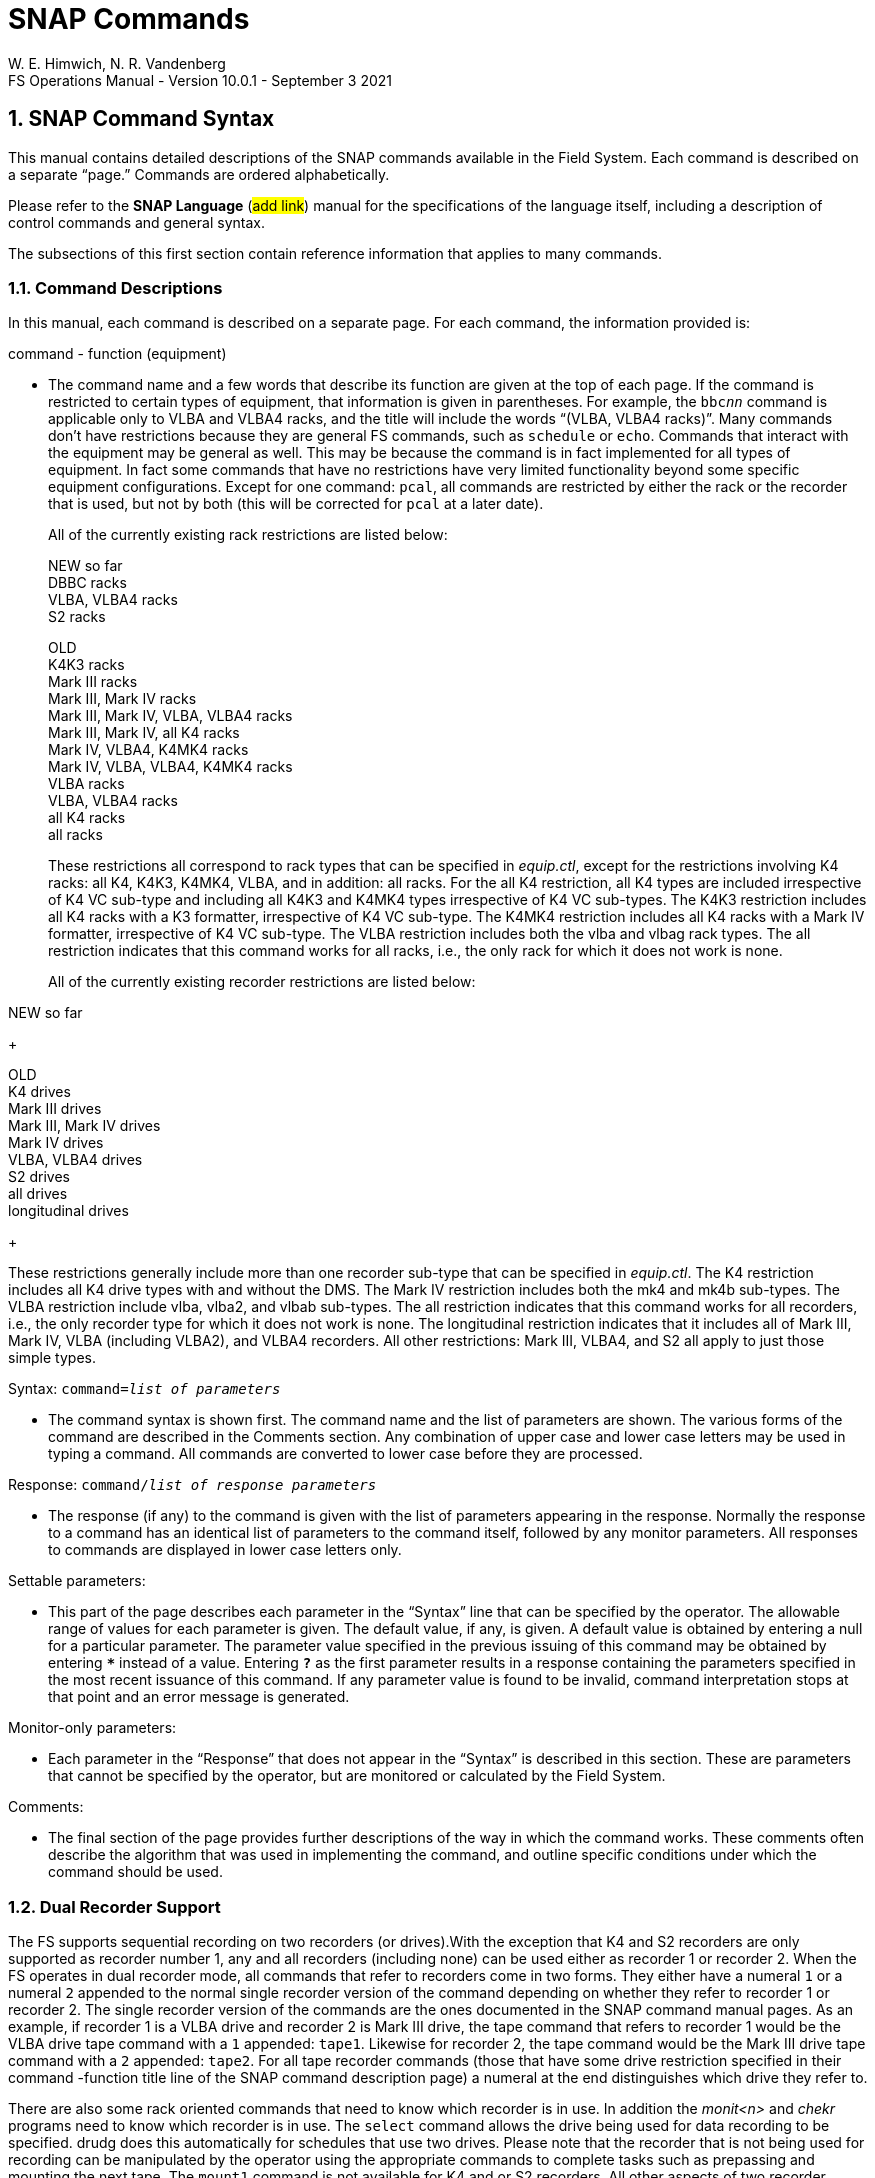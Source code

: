 = SNAP Commands
W. E. Himwich, N. R. Vandenberg
FS Operations Manual - Version 10.0.1 - September 3 2021

:stem: latexmath
:sectnums:

<<<

== SNAP Command Syntax

This manual contains detailed descriptions of the SNAP commands
available in the Field System. Each command is described on a separate
"`page.`" Commands are ordered alphabetically.

Please refer to the *SNAP Language* (#add link#) manual for the
specifications of the language itself, including a description of
control commands and general syntax.

The subsections of this first section contain reference information that
applies to many commands.

=== Command Descriptions

In this manual, each command is described on a separate page. For each
command, the information provided is:

command - function (equipment)

[none]
* The command name and a few words that describe its function are given at
the top of each page. If the command is restricted to certain types of
equipment, that information is given in parentheses. For example, the
`bbc__nn__` command is applicable only to VLBA and VLBA4 racks,
and the title will include the words "`(VLBA, VLBA4 racks)`". Many
commands don’t have restrictions because they are general FS commands,
such as `schedule` or `echo`. Commands that interact with the equipment
may be general as well. This may be because the command is in fact
implemented for all types of equipment. In fact some commands that have
no restrictions have very limited functionality beyond some specific
equipment configurations. Except for one command: `pcal`, all commands
are restricted by either the rack or the recorder that is used, but not
by both (this will be corrected for `pcal` at a later date).

+

All of the currently existing rack restrictions are listed below:

+

NEW so far +
DBBC racks +
VLBA, VLBA4 racks +
S2 racks +

+

OLD +
K4K3 racks +
Mark III racks +
Mark III, Mark IV racks +
Mark III, Mark IV, VLBA, VLBA4 racks +
Mark III, Mark IV, all K4 racks +
Mark IV, VLBA4, K4MK4 racks +
Mark IV, VLBA, VLBA4, K4MK4 racks +
VLBA racks +
VLBA, VLBA4 racks +
all K4 racks +
all racks

+

These restrictions all correspond to rack types that can be specified
in _equip.ctl_, except for the restrictions involving K4 racks: all
K4, K4K3, K4MK4, VLBA, and in addition: all racks. For the all K4
restriction, all K4 types are included irrespective of K4 VC sub-type
and including all K4K3 and K4MK4 types irrespective of K4 VC
sub-types.  The K4K3 restriction includes all K4 racks with a K3
formatter, irrespective of K4 VC sub-type. The K4MK4 restriction
includes all K4 racks with a Mark IV formatter, irrespective of K4 VC
sub-type. The VLBA restriction includes both the vlba and vlbag rack
types. The all restriction indicates that this command works for all
racks, i.e., the only rack for which it does not work is none.

+

All of the currently existing recorder restrictions are listed below:

NEW so far +

+

OLD +
K4 drives +
Mark III drives +
Mark III, Mark IV drives +
Mark IV drives +
VLBA, VLBA4 drives +
S2 drives +
all drives +
longitudinal drives

+

These restrictions generally include more than one recorder sub-type
that can be specified in _equip.ctl_. The K4 restriction includes all
K4 drive types with and without the DMS. The Mark IV restriction
includes both the mk4 and mk4b sub-types. The VLBA restriction include
vlba, vlba2, and vlbab sub-types. The all restriction indicates that
this command works for all recorders, i.e., the only recorder type for
which it does not work is none. The longitudinal restriction indicates
that it includes all of Mark III, Mark IV, VLBA (including VLBA2), and
VLBA4 recorders. All other restrictions: Mark III, VLBA4, and S2 all
apply to just those simple types.

Syntax: `command=__list of parameters__`

[none]
* The command syntax is shown first. The command name and the list of
parameters are shown. The various forms of the command are described in
the Comments section. Any combination of upper case and lower case
letters may be used in typing a command. All commands are converted to
lower case before they are processed.

Response: `command/_list of response parameters_`

[none]
* The response (if any) to the command is given with the list of
parameters appearing in the response. Normally the response to a command
has an identical list of parameters to the command itself, followed by
any monitor parameters. All responses to commands are displayed in lower
case letters only.

Settable parameters:

[none]
* This part of the page describes each parameter in the "`Syntax`" line that
can be specified by the operator. The allowable range of values for each
parameter is given. The default value, if any, is given. A default value
is obtained by entering a null for a particular parameter. The parameter
value specified in the previous issuing of this command may be obtained
by entering `***` instead of a value. Entering `*?*` as the first parameter
results in a response containing the parameters specified in the most
recent issuance of this command. If any parameter value is found to be
invalid, command interpretation stops at that point and an error message
is generated.

Monitor-only parameters:

[none]
* Each parameter in the "`Response`" that does not appear in the "`Syntax`" is
described in this section. These are parameters that cannot be specified
by the operator, but are monitored or calculated by the Field System.

Comments:

[none]
* The final section of the page provides further descriptions of the way
in which the command works. These comments often describe the algorithm
that was used in implementing the command, and outline specific
conditions under which the command should be used.

=== Dual Recorder Support

The FS supports sequential recording on two recorders (or drives).With
the exception that K4 and S2 recorders are only supported as recorder
number 1, any and all recorders (including none) can be used either as
recorder 1 or recorder 2. When the FS operates in dual recorder mode,
all commands that refer to recorders come in two forms. They either have
a numeral `1` or a numeral `2` appended to the normal single recorder
version of the command depending on whether they refer to recorder 1 or
recorder 2. The single recorder version of the commands are the ones
documented in the SNAP command manual pages. As an example, if recorder
1 is a VLBA drive and recorder 2 is Mark III drive, the tape command
that refers to recorder 1 would be the VLBA drive tape command with a
`1` appended: `tape1`. Likewise for recorder 2, the tape command would
be the Mark III drive tape command with a `2` appended: `tape2`. For all
tape recorder commands (those that have some drive restriction specified
in their command -function title line of the SNAP command description
page) a numeral at the end distinguishes which drive they refer to.

There are also some rack oriented commands that need to know which
recorder is in use. In addition the _monit<n>_ and _chekr_ programs need to
know which recorder is in use. The `select` command allows the drive
being used for data recording to be specified. drudg does this
automatically for schedules that use two drives. Please note that the
recorder that is not being used for recording can be manipulated by the
operator using the appropriate commands to complete tasks such as
prepassing and mounting the next tape. The `mount1` command is not
available for K4 and or S2 recorders. All other aspects of two recorder
operation with a K4 or S2 recorder as recorder 1 are implemented.

If only one tape drive is used, the drive type of either recorder 1 or
recorder 2 in _equip.ctl_ must be none. In this case all of the
recorder specific commands are used without a numeral suffix and they
refer to the recorder that is not specified as none. This appears as
normal one tape drive operation as used in older versions of the FS,
except that it is possible to select which of two drives will be used
by just changing the _equip.ctl_ file and restarting the FS. Please note
that the `mount__n__` command is only available for dual recorder
configurations, i.e., the version without a numeral appended is never
available.

=== MAT Module Functions

The phrase "`MAT module functions available`" in the comments section
means that the following additional types of parameters may be used.
This is available for those Mark III modules that have MAT
communications.

[frame=none,grid=none]
[cols="1,4"]
|===
a|`__module__=test/reset` | Issues an MAT reset to this module only.
a|`__module__=alarm`  | Resets the alarm on this module.
|===

=== MCB Module Functions

The following syntax is valid for those commands which state that "`MCB
module functions are available`" in the Comments section of the command
description.

[frame=none,grid=none]
[cols="1,4"]
|===
a|`__module__=addr` | Sends the module its base address and length. This
sets the module's MCB address space.

a|`__module__=test` | Checks the module’s address. An error message in
response to this command indicates that the module needs to be sent its
address space.
a|`__module__=addr` | Sends the module its base address and length. This
|===

=== Module and Detector Mnemonics

The Field System makes use of mnemonics for Mark III, Mark IV, S2, VLBA,
and VLBA4 equipment in SNAP commands. No mnemonics are defined for K4
modules or detectors at this time. Displays of mnemonics are always two
characters, but many forms of module names are allowed when entering
commands. This is a convenience for the operator who does not have to
remember the exact two-character mnemonic.

The SNAP commands that pertain to total power radiometry allow the
operator to specify different detectors in the equipment. Detectors are
specified by using a mnemonic. When the Field System displays mnemonics
they are always two characters, but different forms of the detector
names are allowed when entering commands. This is a convenience for the
operator who does not have to remember the exact two-character mnemonic.

Valid mnemonics for modules and detectors are listed in the tables on
the following pages.

The `u5` and `u6` detector mnemonics are used for station specific
detectors that implemented via the _antcn_ program. Currently they are not
completely supported. They may be used in the `fivept` and `onoff`
commands for all rack types (including none). They may also be use in
the `tpi`, `tpical`, `tpzero`, and `tsys__X__` commands for _rack
types other than_ Mark III, Mark IV, VLBA, and VLBA4.

[options="header",]
[cols="<,^,^"]
|===
3+^|Field System Module Mnemonics
|Module |Standard mnemonic | Other allowed mnemonics
(* indicates mnemonics available only when only one drive is defined)

3+|*Mark III/IV modules*
|video converters |`v__n__`, `_n_`=`1`-`f` |`vc__n__`, __n__=`1`-`15`, `1`-`f`
|IF distributor a|`if` a|`ifd`
|formatter a|`fm` a|`form`
|tape transport 1 a|`r1` |`rec1`, `t1`, `tape1`, `rc`\*, `tp`*, `tape`*
|tape transport 2 a|`r2` |`rec2`, `t2`, `tape2`, `rc`\*, `tp`*, `tape`*
|high density heads a|`hd` a|
|high density heads transport 1 a|`h1` a|`hd`*
|high density heads transport 2 a|`h2` a|`hd`*
|S/X receiver a|`rx` |
|IF3 distributor a|`i3` |`if3`,`ifd3`

3+|*S2 modules*
|tape recorder 1 a|`r1` |`rec1`, `t1`, `tape1`, `rc`\*, `tp`*, `tape`*

3+|*VLBA modules*
|baseband converters |`b__n__`, `_n_`=`1-f` |`bc__n__`,
`bbc__n__`, `_n_`=`1`-`15`, `1`-`f`
|IF distributor 1, channels A&B a|`ia` |`ifa`, `ifb`, `ib`, `ifab`
|IF distributor 2, channels C&D a|`ic` |`ifc`, `ifd`, `ic`, `ifcd`
|formatter a|`fm` a|`form`
|tape recorder 1 (except heads) a|`r1` |`rec1`, `t1`, `tape1`, `rc`\*, `tp`*, `tape`*
|tape recorder 2 (except heads) a|`r2` |`rec2`, `t2`, `tape2`, `rc`\*, `tp`*, `tape`*
|high density heads a|`hd` |
|high density heads recorder 1 a|`h1` a|`hd`*
|high density heads recorder 2 a|`h2` a|`hd`*

3+|*Groups of modules*
|all modules which have been set up | a|`all`
|odd video or baseband converters | a|`odd`
|even video or baseband converters | a|`even`
|===

[options="header",]
[cols="<,^,^"]
|===
3+^|Field System Detector Mnemonics

|Detector |Standard mnemonic |Other allowed mnemonics

3+|*Mark III detectors*
|formatter selected VCs a|`formvc` |
|IFs feeding formatter selected VCs a|`formif` |
|video converters |`v__n__`, `_n_`=`1`-`f` |`vc__n__`,
`_n_`=`1`-`15`,`1`-`f`
|IF distributor channel 1 a|`i1` a|`if1`
|IF distributor channel 2 a|`i2` a|`if2`
|IF3 distributor a|`i3` a|`if3`

3+|*S2 detectors*
|none | |

3+|*VLBA detectors*
|formatter selected BBCs a|`formbbc` |
|IFs feeding formatter selected BBCs a|`formif` |
|baseband converters, USB |`__n__u`, `_n_`=`1`-`f` |
`b__n__u`, `bc__n__u`, `bbc__n__u`,
`_n_`=`1`-`15`,`1`-`f`
|baseband converters, LSB |`__n__l`, `_n_`=`1`-`f` |
`b__n__l`, `bc__n__l`, `bbc__n__l`,
`_n_`=`1`-`15`,`1`-`f`
|IF distributor 1, channel A a|`ia` a|`ifa`
|IF distributor 1, channel B a|`ib` a|`ifb`
|IF distributor 2, channel C a|`ic` a|`ifc`
|IF distributor 2, channel D a|`id` a|`ifd`

3+|*Station Dependent Detectors*
|Detector 1 (IF "`chain`" 5) |`u5` |
|Detector 2 (IF "`chain`" 6) |`u6` |

3+|*Groups of detectors*
|all non-station dependent detectors | a|`all`
|all odd video converters | a|`odd`
|all even video converters | a|`even`
|all odd baseband converters USB | a|`oddu`
|all odd baseband converters LSB | a|`oddl`
|all even baseband converters USB | a|`evenu`
|all even baseband converters LSB | a|`evenl`
|===

== On-Line Help

The entire documentation for each command is available as on-line help
in the Field System. The `help` command will display the information for
a specified command on the screen during Field System operations. The
information that is listed is identical to that found on the pages of
this manual.

Refer to the page with the `help` command description.

== SNAP Command Descriptions
:sectnums!:

___
<<<
{nbsp}
{nbsp}
{nbsp}
{nbsp}

=== active_mk6s - set/display active Mark 6s

==== Syntax

[subs="+quotes"]
....
active_mk6s=_list_
....

==== Response

[subs="+quotes"]
....
active_mk6s/_list_
....

==== Settable Parameters

[%noheader]
[frame=none,grid=none]
[cols="1,8"]
|===
a| `_list_` | list of comma separated Mark 6 unit designation letters:
`a` or `b`
|===

==== Monitor-only Parameters

None

==== Comments

The letters may be given in any order. Duplicated letters are ignored.

---
<<<
{nbsp}
{nbsp}
{nbsp}
{nbsp}

=== active_rdbes - set/display active RDBEs

==== Syntax

[subs="+quotes"]
....
active_rdbes=_list_
....

==== Response

[subs="+quotes"]
....
active_rdbes/_list_
....

==== Settable Parameters

[%noheader]
[frame=none,grid=none]
[cols="1,8"]
|===
a| `_list_` | list of comma separated RDBE unit designation letters:
`a`, `b`, `c`, or `d`
|===

==== Monitor-only Parameters

None

==== Comments

The letters may be given in any order. Duplicated letters are ignored.

---
<<<
{nbsp}
{nbsp}
{nbsp}
{nbsp}

=== agc - gain control mode (S2 racks)

==== Syntax

[subs="+quotes"]
....
agc=_gainmode_
....

==== Response

[subs="+quotes"]
....
agc/_gainmode_
....

==== Settable Parameters

[%noheader]
[frame=none,grid=none]
[cols="1,8"]
|===
a| `_gainmode_` | Global gain control mode for all BBC. Either `on` or
`off`. No default.  Use `on` to activate automatic gain control on all
BBC.
|===

==== Monitor-only Parameters

None

==== Comments

This command selects the Automatic Gain Control mode for all BBC on S2
rack. For control over AGC settings for individual BBC, see the
``bbc__n__`` command.

Normal setting during an experiment is `on`.

To hold the gain at a given value, switch to `off` gain control. The BBC
gain value will stay at the value it had when the AGC was changed to
`off`. Then use `on` to return to AGC control. This method is used for
radiometry by _onoff_ and _fivpt_. 


---
<<<
{nbsp}
{nbsp}
{nbsp}
{nbsp}

=== antenna - direct line to the antenna

==== Syntax

[subs="+quotes"]
....
antenna=_message1_,_message2_, ...
....

==== Response

[subs="+quotes"]
....
antenna/_response1_,_response2_, ...
....

==== Settable Parameters

[%noheader]
[frame=none,grid=none]
[cols="1,6"]
|===
a| `_message<N>_` | messages to be sent to the antenna in the exact
form required by the pointing software. Each `_message<N>_` between
commas will be sent separately. The number of messages is not limited
to nine.
|===

==== Monitor-only Parameters

[%noheader]
[frame=none,grid=none]
[cols="1,6"]
|===
a| `_response<N>_` | response of the antenna to `_message<N>_`. This
response is either `ack` or an error message sent by the antenna.
|===

---
<<<
{nbsp}
{nbsp}
{nbsp}
{nbsp}

=== bbcn - baseband converter (S2 racks)

==== Syntax

[subs="+quotes"]
....
bbc__n__=_freq_,_ifsource_,_bwu_,_bwl_,_avper_,_agccontrol_
....

[subs="+quotes"]
....
bbc__n__=_state_
....

==== Response

[subs="+quotes"]
....
bbc__n__:__state__/_freq_,_ifsource_,_bwu_,_bwl_,_avper_,_gainmode_,_gainu_,_gainl_,_lock_,_USBpwr_,_LSBpwr_
....

==== Settable Parameters

[%noheader]
[frame=none,grid=none]
[cols="1,6"]
|===
a| `_n_` | The BBC index number, `1` to `4`. Not all BBCs are available.
a| `_state_` | The frequency switching state number. If frequency switching is not running, use `0`.
a| `_freq_` | L.O. frequency in MHz, between `100.00` and `1000.00`, inclusive. No default.
a| `_ifsource_` | I.F. input source, one of `1`, `2`, `3`, `4`. No default.
a| `_bwu_` | Bandwidth for USB in MHz. One of `0.0625`, `0.125`, `0.25`, `0.5`, `1`, `2`, `4`, `8`, `16`.
a| `_bwl_` | Bandwidth for LSB in MHz. One of `0.0625`, `0.125`, `0.25`, `0.5`, `1`, `2`, `4`, `8`, `16`.
a| `_avper_` | Averaging period for TPI in seconds (`0.01` to `10` seconds).
a| `_agccontrol_` | Turn AGC `on`/`off` control for this BBC.

|===

==== Monitor-only Parameters

[%noheader]
[frame=none,grid=none]
[cols="1,6"]
|===
a| `_gainu_` | Gain value for USB in dB.
a| `_gainl_` | Gain value for LSB in dB.
a| `_lock_` | L.O. lock status, `lock` or `unlock`.
a| `_USBpwr_` | Power in upper sideband in counts. Range `0` to `300000`, nominal operating is `45000`.
a| `_LSBpwr_` | Power in lower sideband in counts. Range `0` to `300000`, nominal operating is `45000`.
|===

==== Comments

This command sets up the baseband converters in the S2 rack. This command is
analogous to the VLBA ``bbc__nn__``
and Mark III/IV ``vc__nn__`` commands.

---
<<<
{nbsp}
{nbsp}
{nbsp}
{nbsp}

=== bbcnn - baseband converter (VLBA, VLBA4 racks)

==== Syntax

[subs="+quotes"]
....
bbc__nn__=_freq_,_ifsource_,_bwu_,_bwl_,_avper_,_gainmode_,_gainu_,_gainl_
....

==== Response

[subs="+quotes"]
....
bbc__nn__/_freq_,_ifsource_,_bwu_,_bwl_,_avper_,_gainmode_,_gainu_,_gainl_,_lock_,_USBpwr_,_LSBpwr_,_serno_,_err_
....

==== Settable Parameters

[%noheader]
[frame=none,grid=none]
[cols="1,8"]
|===
a| `_nn_` | Index number of the BBC, corresponding to its position in the rack, `01` to `14`.  Not all racks have all BBCs.

a| `_freq_` | L.O. frequency in MHz, between `450.00` and `1050.00` inclusive.  Only two digits (0.01 MHz steps) allowed after the decimal point allowed. No default.

a| `_ifsource_` | I.F. input source.  One of `a`, `b`, `c`, `d`.  No default.

a| `_bwu_` | Bandwidth for USB in MHz. One of `0.0625`, `0.125`, `0.25`, `0.5`, `1`, `2`, `4`, `8`, `16`. Default `2`.

a| `_bwl_` | Bandwidth for LSB in MHz. One of `0.0625`, `0.125`, `0.25`, `0.5`, `1`, `2`, `4`, `8`, `16`.  Default `_bwu_`.

a| `_avper_` | Averaging period in seconds for TPI. May be `0`, `1`, `2`, `4`, `10`, `20`, `40`, or `60` seconds. A value of `0` results in `1/80` sec averaging time.  Default `1`.

a| `_gainmode_` | Gain control mode, either `agc` (automatic gain control) or `man` (manual). Use `man` to set gain values with `_gainu_` and `_gainl_` . Default `agc`.

a| `_gainu_` | Gain value for USB in dB. This is a valid parameter only if `_gainmode_` is `man`. May be any value  between `-18.0` dB and `12.0` dB. Not all gains are settable, the lowest available gain greater than `_gainu_` is used.  Step size is linear in voltage. Default is the current USB gain level. The actual gain setting reported as a monitor value may go as low `-99.99` dB.

a| `_gainl_` | Gain value for LSB in dB. This is a valid parameter only if `_gainmode_` is `man`. May be any value  between `-18.0` dB and `12.0` dB. Not all gains are settable, the lowest available gain greater than `_gainl_` is used. Step size is linear in voltage. Default is the current LSB gain level. The actual gain setting reported as a monitor value may go as low `-99.99` dB.
|===

==== Monitor-only Parameters

[%noheader]
[frame=none,grid=none]
[cols="1,8"]
|===
a| `_lock_` | L.O. lock status, `lock` or `unlock`.

a| `_USBpwr_` | Power in upper sideband in counts. Range `0` to `65535`, nominal operating level is `16000`.

a| `_LSBpwr_` | Power in lower sideband in counts. Range `0` to `65535`, nominal operating level is `16000`.

a| `_serno_` | Module serial number, decimal.

a| `_err_` | Module timing error indication, `1pps` or `no_1pps`.
|===

==== Comments

This command sets up the baseband converters in the VLBA rack.
It is analogous to the Mark IV ``vc__nn__`` commands.

The frequency range is greater than the normal range over which the
BBC is specified to lock (500 to 1000 MHz) to allow for testing.

The averaging period is common to both sidebands. The
averaging period is synchronous with the 1 pps.

The gain mode is common to both sidebands.

Unlike the output of most other commands which have no embedded
blanks, the output for this command is organized in columns so when
multiple commands are used in sequence it is easy to read gains and
power levels.

MCB module functions are available. See <<MCB Module Functions>>
section of the <<snapcmd.adoc#,SNAP Commands>> document.

The power-up setting for the gain control is manual control with a
value of +6 dB. If the IF level is nominal coming in to the BBC then
the operating level for the AGC is +6 dB. Normal setting during an
experiment is `agc`.

To hold the gain at a given value, switch to `man` gain control.  The
gain value will stay at the value it had when the AGC was changed to
`man`. Then use `agc` to return to AGC control. This method is used
for radiometry by the `fivept` and `onoff` commands.

For standard VLBA racks all IFs are available to all BBCs. On
terminals wired like the geodetic (VLBAG) racks, the following table
shows which BBCs have which IF inputs available. All VLBA4 racks are
believed to have VLBAG IF wiring. Essentially all VLBA racks
controlled by the FS are wired in this way.

.Geodetic (VLBAG & VLBA4) Rack BBC-to-IF input availability
[options="header"]
|===
|BBC numbers|IF input channels
|1, 2| A, B, C, D
|3, 4, 5, 6, 7, 8| A, C
|9, 10, 11, 12, 13, 14| B, D
|===

CAUTION: This command does not check whether you have specified a
valid IF source for the BBC.

---
<<<
{nbsp}
{nbsp}
{nbsp}
{nbsp}

=== form - Sampler mode (DBBC racks)

==== Syntax

[subs="+quotes"]
....
form=_mode_,_test_
....

==== Response

[subs="+quotes"]
....
form/_mode_,_test_
....

==== Settable Parameters

[%noheader]
[frame=none,grid=none]
[cols="1,8"]
|===
a| `_mode_` | Output mode. For DDC: `astro`, `geo`, `wastro`, `test`, `lba`, `astro2`, `astro3`, or `geo2`. For PFB: `flex`, `full`, `full_auto`, or `spol`. No default. See the <<formd,Comments>> for special cases and output pin assignments.

a| `_test_` | DDC only test mode: `0`, `1`, `bin`, `tvg`.  No default. Ignored unless `_mode_` is `test`. Not available for readback for version `v100`.
|===

==== Monitor-only Parameters

None

==== [[formd]]Comments
Special cases:

* DDC personality:

** Version _v100_ does not support monitor for the `_test_` values.

** Versions before _v104_ do not support `astro2`.

** Versions before _v105_ do not support `astro2` on VSI2.

** Only versions with suffixes _e_ and _f_, version _v105_ or greater, support `astro3`.

** Versions with suffixes _e_ and _f_, version _v105_ or greater, use only VSI1 and
support only `astro3` and `_test_` modes.

** Only versions _v106_ greater, support `geo2`.

* PFB personality:

** Only the `flex` mode is supported by the FS. The output is
determined by preceeding `vsi1=...` and `vsi2=...` commands. Although
the other PFB modes are not suppported by the FS, the `form` command
will accept the `full`, `full_auto`, and `spol` modes for "`off-label
use.`"

The following tables give the pin assignments for the DDC modes.

.VSI1 output pin assignments for the DDC modes
[options="header,footer"]
[cols=">m,>m,>m,>m,>m,>m,>m,^m,^m,<m,<m,>m"]
|===
|VSI1|geo|astro|wastro|astro2|astro3|lba|test=0|test=1|test=bin|test=tvg|geo2

| 1 | 1us|  1us|   1us|   1us|  1us |1us|  0   |  1   | BinC0  |  TVG0  | 1us
| 2 | 1um|  1um|   1um|   1um|  1um |1um|  0   |  1   | BinC1  |  TVG1  | 1um
| 3 | 2us|  2us|   2us|   2us|  3us |2us|  0   |  1   | BinC2  |  TVG2  | 2us
| 4 | 2um|  2um|   2um|   2um|  3um |2um|  0   |  1   | BinC3  |  TVG3  | 2um
| 5 | 3us|  3us|   3us|   3us|  5us |5us|  0   |  1   | BinC4  |  TVG4  | 3us
| 6 | 3um|  3um|   3um|   3um|  5um |5um|  0   |  1   | BinC5  |  TVG5  | 3um
| 7 | 4us|  4us|   4us|   4us|  7us |6us|  0   |  1   | BinC6  |  TVG6  | 4us
| 8 | 4um|  4um|   4um|   4um|  7um |6um|  0   |  1   | BinC7  |  TVG7  | 4um
| 9 | 5us|  5us|   5us|   9us|  9us |3us|  0   |  1   | BinC8  |  TVG8  | 5us
|10 | 5um|  5um|   5um|   9um|  9um |3um|  0   |  1   | BinC9  |  TVG9  | 5um
|11 | 6us|  6us|   6us|  10us| 11us |4us|  0   |  1   | BinC10 |  TVG10 | 6us
|12 | 6um|  6um|   6um|  10um| 11um |4um|  0   |  1   | BinC11 |  TVG11 | 6um
|13 | 7us|  7us|   7us|  11us| 13us |7us|  0   |  1   | BinC12 |  TVG12 | 7us
|14 | 7um|  7um|   7um|  11um| 13um |7um|  0   |  1   | BinC13 |  TVG13 | 7um
|15 | 8us|  8us|   8us|  12us| 15us |8us|  0   |  1   | BinC14 |  TVG14 | 8us
|16 | 8um|  8um|   8um|  12um| 15um |8um|  0   |  1   | BinC15 |  TVG15 | 8um
|17 | 1ls|  1ls|   1ls|   1ls|  1ls |1ls|  0   |  1   | BinC16 |  TVG16 | 9us
|18 | 1lm|  1lm|   1lm|   1lm|  1lm |1lm|  0   |  1   | BinC17 |  TVG17 | 9um
|19 | 8ls|  2ls|   2ls|   2ls|  3ls |2ls|  0   |  1   | BinC18 |  TVG18 |10us
|20 | 8lm|  2lm|   2lm|   2lm|  3lm |2lm|  0   |  1   | BinC19 |  TVG19 |10um
|21 | 9us|  3ls|   3ls|   3ls|  5ls |5ls|  0   |  1   | BinC20 |  TVG20 |11us
|22 | 9um|  3lm|   3lm|   3lm|  5lm |5lm|  0   |  1   | BinC21 |  TVG21 |11um
|23 |10us|  4ls|   4ls|   4ls|  7ls |6ls|  0   |  1   | BinC22 |  TVG22 |12us
|24 |10um|  4lm|   4lm|   4lm|  7lm |6lm|  0   |  1   | BinC23 |  TVG23 |12um
|25 |11us|  5ls|   5ls|   9ls|  9ls |3ls|  0   |  1   | BinC24 |  TVG24 |13us
|26 |11um|  5lm|   5lm|   9lm|  9lm |3lm|  0   |  1   | BinC25 |  TVG25 |13um
|27 |12us|  6ls|   6ls|  10ls| 11ls |4ls|  0   |  1   | BinC26 |  TVG26 |14us
|28 |12um|  6lm|   6lm|  10lm| 11lm |4lm|  0   |  1   | BinC27 |  TVG27 |14um
|29 |13us|  7ls|   7ls|  11ls| 13ls |7ls|  0   |  1   | BinC28 |  TVG28 |15us
|30 |13um|  7lm|   7lm|  11lm| 13lm |7lm|  0   |  1   | BinC29 |  TVG29 |15um
|31 |14us|  8ls|   8ls|  12ls| 15lm |8ls|  0   |  1   | BinC30 |  TVG30 |16us
|32 |14um|  8lm|   8lm|  12lm| 15ls |8lm|  0   |  1   | BinC31 |  TVG31 |16um

|VSI1|geo|astro|wastro|astro2|astro3|lba|test=0|test=1|test=bin|test=tvg|geo2
|===

.VSI2 output pin assignments for the DDC modes
[options="header,footer"]
[cols=">m,>m,>m,>m,>m,>m,>m,^m,^m,<m,<m,>m"]
|===
|VSI1|geo|astro|wastro|astro2|astro3|lba|test=0|test=1|test=bin|test=tvg|geo2

| 1 | 1us|  1us|   9us|   1us|      |1us|  0   |  1   | BinC0  |  TVG0  | 1ls
| 2 | 1um|  1um|   9um|   1um|      |1um|  0   |  1   | BinC1  |  TVG1  | 1lm
| 3 | 2us|  2us|  10us|   2us|      |2us|  0   |  1   | BinC2  |  TVG2  | 2ls
| 4 | 2um|  2um|  10um|   2um|      |2um|  0   |  1   | BinC3  |  TVG3  | 2lm
| 5 | 3us|  3us|  11us|   3us|      |5us|  0   |  1   | BinC4  |  TVG4  | 3ls
| 6 | 3um|  3um|  11um|   3um|      |5um|  0   |  1   | BinC5  |  TVG5  | 3lm
| 7 | 4us|  4us|  12us|   4us|      |6us|  0   |  1   | BinC6  |  TVG6  | 4ls
| 8 | 4um|  4um|  12um|   4um|      |6um|  0   |  1   | BinC7  |  TVG7  | 4lm
| 9 | 5us|  5us|  13us|   9us|      |3us|  0   |  1   | BinC8  |  TVG8  | 5ls
|10 | 5um|  5um|  13um|   9um|      |3um|  0   |  1   | BinC9  |  TVG9  | 5lm
|11 | 6us|  6us|  14us|  10us|      |4us|  0   |  1   | BinC10 |  TVG10 | 6ls
|12 | 6um|  6um|  14um|  10um|      |4um|  0   |  1   | BinC11 |  TVG11 | 6lm
|13 | 7us|  7us|  15us|  11us|      |7us|  0   |  1   | BinC12 |  TVG12 | 7ls
|14 | 7um|  7um|  15um|  11um|      |7um|  0   |  1   | BinC13 |  TVG13 | 7lm
|15 | 8us|  8us|  16us|  12us|      |8us|  0   |  1   | BinC14 |  TVG14 | 8ls
|16 | 8um|  8um|  16um|  12um|      |8um|  0   |  1   | BinC15 |  TVG15 | 8lm
|17 | 1ls|  1ls|   9ls|   1ls|      |1ls|  0   |  1   | BinC16 |  TVG16 | 9ls
|18 | 1lm|  1lm|   9lm|   1lm|      |1lm|  0   |  1   | BinC17 |  TVG17 | 9lm
|19 | 8ls|  2ls|  10ls|   2ls|      |2ls|  0   |  1   | BinC18 |  TVG18 |10ls
|20 | 8lm|  2lm|  10lm|   2lm|      |2lm|  0   |  1   | BinC19 |  TVG19 |10lm
|21 | 9us|  3ls|  11ls|   3ls|      |5ls|  0   |  1   | BinC20 |  TVG20 |11ls
|22 | 9um|  3lm|  11lm|   3lm|      |5lm|  0   |  1   | BinC21 |  TVG21 |11lm
|23 |10us|  4ls|  12ls|   4ls|      |6ls|  0   |  1   | BinC22 |  TVG22 |12ls
|24 |10um|  4lm|  12lm|   4lm|      |6lm|  0   |  1   | BinC23 |  TVG23 |12lm
|25 |11us|  5ls|  13ls|   9ls|      |3ls|  0   |  1   | BinC24 |  TVG24 |13ls
|26 |11um|  5lm|  13lm|   9lm|      |3lm|  0   |  1   | BinC25 |  TVG25 |13lm
|27 |12us|  6ls|  14ls|  10ls|      |4ls|  0   |  1   | BinC26 |  TVG26 |14ls
|28 |12um|  6lm|  14lm|  10lm|      |4lm|  0   |  1   | BinC27 |  TVG27 |14lm
|29 |13us|  7ls|  15ls|  11ls|      |7ls|  0   |  1   | BinC28 |  TVG28 |15ls
|30 |13um|  7lm|  15lm|  11lm|      |7lm|  0   |  1   | BinC29 |  TVG29 |15lm
|31 |14us|  8ls|  16ls|  12ls|      |8ls|  0   |  1   | BinC30 |  TVG30 |16ls
|32 |14um|  8lm|  16lm|  12lm|      |8lm|  0   |  1   | BinC31 |  TVG31 |16lm

|VSI1|geo|astro|wastro|astro2|astro3|lba|test=0|test=1|test=bin|test=tvg|geo2
|===

---
<<<
{nbsp}
{nbsp}
{nbsp}
{nbsp}

=== help - display on-line help information

==== Syntax

[subs="+quotes"]
....
help=_command_
....

[subs="+quotes"]
....
?=_command_
....

==== Response

Displays information in a terminal window

==== Settable Parameters

[%noheader]
[frame=none,grid=none]
[cols="1,8"]
|===
a| `_command_` | The name of any SNAP command
|===

==== Comments

This command displays available information on the specified SNAP
command. Either `help` or `?` may be used. Typing `*help*` or `*?*`
alone gives help on `help`. The help information is essentially the
listing of the manual page for the SNAP command. If no help is
available for a command, a message to that effect will be displayed in
the log output window. You will also receive the message if you
request help for a command that is not defined for your equipment.

The Field System `help` command opens a new _xterm_ window and uses
the _less_ pager, or the _man_ command (which also uses _less_) to
display the requested help information one screen-full at a time. At
the bottom of the window you will see a prompt in inverse video that
includes the name of the file being displayed (which you can ignore).
If you want to continue the listing, press the space bar and the next
screen-full will be displayed. To exit from the command, type the
letter `*q*` (not echoed on the screen). The window will persist until
`*q*` is pressed or it is closed otherwise. It being open will _not_
block the FS from executing.

When you see `(END)` in inverse video in the prompt at the bottom of
the screen, you have reached the end of the help information on this
topic. For help with _less_, type the letter `*h*` to the prompt. All
the features of _less_ are available, including text searches and
scrolling back. In some cases statistics about where in the file the
current screen-full comes from may be displayed in the prompt. In some
cases, _less_ will display only a colon `:` prompt.

Help files for different equipment configurations are distinguished by
the three characters in the file extension for the type of hardware.
The first character is for the type of rack, the second is for the
type of recorder 1, and the third is type of recorder 2. The table
farther below, <<families,_Equipment families for help file extension
characters_>>, gives the extension character correspondence to
different equipment _families_. Following tables, <<racks,_Rack
families for equip.ctl entries_>> give the correspondence of rack
families to rack entires in _equip.ctl_; <<recorders,_Recorder
families for equip.ctl entries_>>, for recorder families.

Files that include _.man._ between the command name and the equipment
extension are assumed to be in _troff_ format and are displayed using
the _man_ command. The output is formatted for the width of the
window. Unfortunately, the formatting does not adjust when the window
is re-sized. However, output that may overwrap the width of the
window, code blocks and tables and particular, can be unwrapped by
widening the window.

The help information is kept in files in the directory
_/usr2/fs/help_, one file per command. Local help files are found in
_/usr2/st/help_, which override those in _/usr2/fs/help_. Within
either _/usr2/st/help_ or _/usr2/fs/help_, _.man._ files take
precedence of non-_.man._ files.

.Equipment families for help file extension characters
[#families]
[cols="1,4,4"]
|===
| Character |Rack families|Recorder families

a| `_` a| All including `none`             a| All including `none`
a| `+` |                                   a| With two recorders,
allows a match for the other, see the table
<<recorder_matching,_Details of recorder matching_>> below
a| `3` | K4K3                              |
a| `m` | Mark III                          | Mark III
a| `n` | LBA4, Mark III/IV                 | Mark III, Mark IV
a| `e` | LBA4, Mark III/IV, VLBA, VLBA4, DBBC    |
a| `f` | LBA4, Mark III/IV, all K4         |
a| `4` | Mark IV                           | Mark IV
a| `s` | S2                                | S2
a| `g` | LBA4, Mark IV, VLBA/4, K4MK4      |
a| `h` | LBA4, Mark IV, VLBA4, K4MK4       |
a| `i` | Mark IV, VLBA/4, K4MK4            |
a| `v` | VLBA                              |
a| `w` | VLBA, VLBA4                      | VLBA, VLBA4
a| `k` | all K4                            | K4
a| `l` | LBA, LBA4                         | longitudinal
a| `d` | DBBC                             |
a| `a` a| Any, not includng `none`       a| Any, not including `none`
a| `j` | DBBC3                             |
|===

.Rack families for equip.ctl entries
[#racks]
[cols="1,4"]
|===
| Rack family | Rack _equip.ctl_ entries

| Mark III a| `mk3`
| VLBA     | `vlba`, `vlbag`
| Mark IV a| `mk4`
| VLBA4    | `vlba4`, `vlba5`, `vlbac`, `cdas`
| K4 | `K41`, `k41u`, `k42`, `k42a`, `k42bu`, `k42c`
| K4K3  | `K41/k3`, `k41u/k3`, `k42/k3`, `k42a/k3`, `k42bu/k3`
| K4MK4 | `K41/mk4`, `k41u/mk4`, `k42/mk4`, `k42a/mk4`, `k42bu/mk4`, `k4c/mk4`
| all K4 | all of the K4, K4K3, and K4MK4 rack families
| LBA   a| `lba`
| LBA4  a| `lba4`
| S2    a| `s2`
| Mark 5 a| `mk5`
| DBBC  | `dbbc_ddc`, `dbbc_ddc/fila10g`, `dbbc_pfb`, `dbbc_pfb/fila10g`
| RDBE  a| `rdbe`
| DBBC3 a| `dbbc3`
| none  a| `none`
|===

.Recorder families for equip.ctl entries
[#recorders]
[cols="1,4"]
|===
| Recorder family | Recorder _equip.ctl_ entries

| Mark III a| `mk3`
| VLBA     | `vlba`, `vlba2`, `vlbab`
| Mark IV | `mk4`, `mk4b`
| VLBA4    | `vlba4`, `vlba42`, `vlbab`
| K4 | `k41`, `k42`, `k41/dms`, `k42/dms`
| S2    a| `s2`
| Mark 5 | `mk5a`, `mk5b`, `mk5a_bs`, `mk5b_bs`, `mk5c`, `mk5c_bs`, `flexbuff`
| Mark 6 a| `mk6`
| longitudinal | all of the Mark III, Mark IV, VLBA, and VLBA4 recorder families
| none | `none`
|===

.Details of recorder matching (see *NOTE* below for explanation)
[#recorder_matching]
[options="header"]
|===
| Character for recorder 1 |Character for recorder 2| _equip.ctl_ recorder 1| _equip.ctl_  recorder 2
a| `+++++++` a| Any a| Not `none` a| Not `none`
a| Any a| `+++++++` a| Not `none` a| Not `none`
a| Not `+++++++` a| Not `+++++++` a| `none` a| Any
a| Not `+++++++` a| Not `+++++++` a| Any a| `none`
|===

NOTE: Regarding the table <<recorder_matching,_Details of recorder
matching_>> above: If there are two recorders defined, a `pass:[+]`
will match if the character for the other recorder matches. If there
is only one recorder defined, a `pass:[+]` will not match in either
position.


---
<<<
{nbsp}
{nbsp}
{nbsp}
{nbsp}

=== lo - LO Configuration

==== Syntax

[subs="+quotes"]
....
lo=_chan_,_freq_,_sb_,_pol_,_pcspace_,_pcoff_
....

==== Response

[subs="+quotes"]
....
lo/_chan_,_freq_,_sb_,_pol_,_pcspace_,_pcoff_
....

[subs="+quotes"]
....
lo/rxg,_chan_,_freq_,_pol_,_file_,_type_,_lo1_,_lo2_,_year_,_month_,_day_,_pol1_,_dpfu1_,_pol2_,_dpfu2_
....

==== Settable Parameters

[%noheader]
[frame=none,grid=none]
[cols="1,8"]
|===
a| `_chan_` |  ``lo__X__``, where `_X_` is one of: `1`, `2`, or `3` for Mark III/IV/5 and K-4; `a`, `b`, `c`, or `d` for VLBA/4/5; `1`, `2`, `3`, or `4` for LBA/4; `a`, `b`, `c`, `d`, `2a`, `2b`, `2c`, or `2d` for DBBC; `a0`, `a1`, `b0`, `b1`, `c0`, `c1`, `d0`, or `d1` for RDBE; `a`, `b`, `c`, `d`, `e`, `f`, `g`, or `h` for DBBC3; `1`-`8` for all others. No default. No previous value available.

a| `_freq_` |  LO frequency for this channel, MHz. No default. No previous value available.

a| `_sb_` | Net sideband for this channel, `unknown`, `usb` or `lsb`.  Default is `unknown`.

a| `_pol_` | Polarization for this channel, `unknown`, `rcp`, or `lcp`.  Default is `unknown`.

a| `_pcspace_` |  Spacing of phase-cal rails for this channel, MHz, `unknown`, or `off`. Default is `unknown`.

a| `_pcoff_` | First phase-cal rail frequency for this IF if not equal to the spacing, MHz. Default `0.0`. This offset is specified relative to DC in the IF.
|===

==== Monitor-only Parameters

[frame=none,grid=none]
[cols="1,8"]
|===
a| `rxg` |  literal text, `rxg`, to indicate this line has _.rxg_ file information for the LO `_chan_`
a| `_file_` |  name of the _.rxg_ file that matched the LO value; `undefined` if there was no match, in that case the remaining fields are omitted
a| `_type_` |  LO type from _.rxg_ file: `fixed` or `range`
a| `_lo1_` | first LO value from _.rxg_ file, MHz
a| `_lo2_` | second LO value from _.rxg_ file, if present, MHz
a| `_year_` | the year from the date in the _.rxg_ file
a| `_month_` | the month from the date in the _.rxg_ file
a| `_day_`  |  the day from the date in the _.rxg_ file
a| `_pol1_` |   first polarization from the _.rxg_ file
a| `_dpfu1_` | DPFU of the first polarization in the _.rxg_ file
a| `_pol2_` | second polarization from the _.rxg_ file, if present
a| `_dpfu2_` | DPFU of the second polarization in the _.rxg_ file, if present
|===

==== Comments

This command specifies the characteristics of each IF channel.

It is an information only command in its standard implementation, but
may be implemented as a station command to provide hardware control.

The values should represent the net of effect of all stages of
conversion before the signal enters the VC/BBCs. In other words any
upconverter should be included.  In particular, the values for the
Mark III/IV/5 IF3 channel should include the effect of the internal
IF3 mixer, if it is being used.

The LO frequencies are used by the _pcalr_ and _pcald_ programs to
calculate the frequencies of the phase calibrator tones. _pcalr_ has
not been tested with spacings other than 1 MHz.

The `fivept` and `onoff` commands use the values to look-up the source
flux, antenna gains and Tcal values for the the selected
detectors. The `caltemp` command uses it to look up the T~cal~ values.

For the DBBBC, the second four LOs (`2a`, `2b`, `2c`, `2d`) are not
used for anything but populating the internal LO array.

An `*lo=*` with no parameters clears all LO values.

The monitor form, `*lo*`, shows all defined LO values.

The `lo/rxg,...` line is displayed for each LO as it is set
(commanded) and for each LO in monitor responses. This is intended to
give the operator feedback to verify that the correct version of the
_.rxg_ file is in use. The format of these lines may be adjusted in
future releases based on feedback from users about what is most
useful.

Additionally, when an LO is set, the contents of the _.rxg_ file are
logged, but not displayed, in lines starting with `:rxg_file,`. After
a log is opened, the contents for a given _.rxg_ file are only logged
the first time a matching LO frequency is set.

The `FS_LO_ANTCN_MODE` environment variable can be set to trigger
running antcn in the specified local mode (greater than `99`) to
configure the LO being set. The index of the LO being set (numbering
starting as `0`) is passed as the value of fourth element of the run
parameter array (usually `ip[3]` in C).

In the future, for K4 type 1 rack, the range of LO values should be
`1`-`4`, for K4 type 2 rack, `1`-`16`.

---
<<<
{nbsp}
{nbsp}
{nbsp}
{nbsp}

=== tsys - compute and display system temps

==== Syntax

[subs="+quotes"]
....
tsys=_list_
....

==== Response

[subs="+quotes"]
....
tsys/_systemps_
....

==== Settable Parameters

[frame=none,grid=none]
[cols="1,8"]
|===

a| _list_ | List of detectors for which stem:[\mathit{tsys}] will
be computed. Standard detector mnemonics allowed. In addition: for
VLBA/4/5/DBBC `formif` and `formbbc` are permitted; for Mark III/IV/5,
`formif` and `formvc` are permitted; station detectors `u5` and `u6`
are permitted.

|===

==== Monitor-only Parameters

[frame=none,grid=none]
[cols="1,8"]
|===

a| _systemps_ | List of detector (using standard mnemonics) & system
temperature pairs. Temperatures are in degrees Kelvin.

|===

==== Comments

The `_systemp_` results are returned grouped in pairs of
`__mnemonic__,__value__` for each detector. The output is collected
into lines by IF channel. Detectors that have no IF assigned are
displayed first followed by those for IFs `1`-`3` (Mark III/IV) or
`a`-`d` (VLBA/4/5/DBBC). If the output for an IF would make a long
output line, the output is split into more than one line. For station
detectors, the values are displayed on one line.

For Mark III/IV and LBA4 racks the detector mnemonics for the VCs are
displayed as `_hs_`, where `_h_` is the VC number as hex and `_s_` is
for the sideband: `d` (dual for upper/lower), `u` (upper), `l`
(lower), a digit `3`-`7` for other VC detectors or `x` for unknown.

For VLBA/4/5/DBBC, additional mnemonics `formif` and `formbbc` are
permitted in `_list_`. These select the detectors for the IF channels
and BBC sidebands currently being recorded by the formatter.  For Mark
III/IV/5, `formvc` is accepted instead of `formbbc`, as well as
`formif`.

A time-out or other error on one more devices for a Mark III/IV/5,
LBA, VLBA/4/5 or DBBC detector will not prevent results from other
detectors from being displayed. A negative integer will be shown for
each channel that had an error that prevented an actual measurement
from being displayed. An overflow value, larger than 999999.9 is
displayed as dollar signs, `+++$$$$$$$$+++`.

This command calculates and displays system temperatures for the
different detectors. The formula for Mark III/IV/5, LBA4, DBBC, and
station detectors is:

[.text-center]
stem:[\mathit{tsys = ( tpi - tpzero ) \frac{caltemp}{tpdiff}}]

For LBA and DBBC the above formula is used with stem:[\mathit{tpzero = 0}].

For VLBA/4/5 the formula is:

[.text-center]
stem:[\mathit{tsys = (tpi ( \frac{tpdiffgain}{tpgain})^2 - tpzero ) \frac{caltemp}{tpdiff}}]

where:

* stem:[\mathit{tsys}] -- system temperature, as reported in `tsys` command

* stem:[\mathit{tpi}] -- cal-off reading, from `tpi` command

* stem:[\mathit{tpzero}] -- zero-level reading, from `tpzero` command

* stem:[\mathit{tpical}] -- cal-on reading, from `tpical` command

* stem:[\mathit{caltemp}] -- noise calibration source temperature, from _.rxg_ file

* stem:[\mathit{tpgain}] -- gain for stem:[\mathit{tpi}], from `tpgain` command

* stem:[\mathit{tpdiff}] -- stem:[\mathit{tpical-tpi}], from `tpdiff` command

* stem:[\mathit{tpdiffgain}] -- gain for stem:[\mathit{tpdiff, tpzero}] from `tpdiffgain` command

For VLBA/4/5, there can be two different uses of the `tpi` command.
If there are, one is normally used with `tpical` to form
stem:[\mathit{tpdiff}]. The other is normally for the
stem:[\mathit{tpi}] value. The values measured by `tpi` for the
two uses may be different. The value for `tpdiff` is used to define
the conversion factor from counts to degrees (according to `caltemp`)
only. Subsequent stem:[\mathit{tpi}] values can be used to track
variations in the system temperature.  The gain must be sampled with
`tpidiffgain` for the former (and `tpzero`)  and `tpgain` for the
latter. However, if `tpgain` and/or `tpdiffgain` commands return
incorrect values when used because of some persistant problem, they
can be omitted as long as the gain level is the same for all of `tpi`,
`tpzero`, and `tpdiff`.

For station detectors, if the `_zero_` parameter in the `user_device`
command is set to `no`, the value of stem:[\mathit{tpzero}], is
assumed to be zero, i.e., any value measured by `tpzero` is ignored.

Please see the default `preob`, and `midob` procedures for examples of
how stem:[\mathit{tsys}] is measured.

---
<<<
{nbsp}
{nbsp}
{nbsp}
{nbsp}
